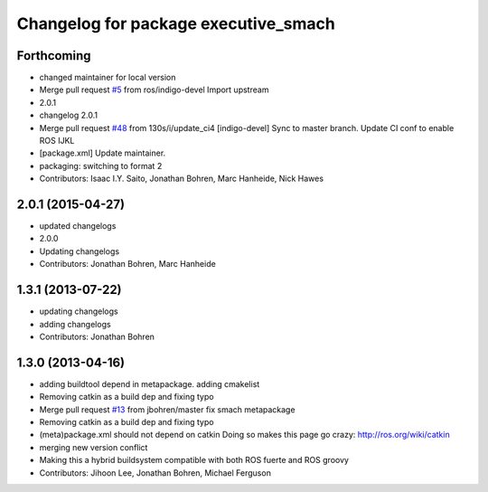 ^^^^^^^^^^^^^^^^^^^^^^^^^^^^^^^^^^^^^
Changelog for package executive_smach
^^^^^^^^^^^^^^^^^^^^^^^^^^^^^^^^^^^^^

Forthcoming
-----------
* changed maintainer for local version
* Merge pull request `#5 <https://github.com/strands-project/executive_smach/issues/5>`_ from ros/indigo-devel
  Import upstream
* 2.0.1
* changelog 2.0.1
* Merge pull request `#48 <https://github.com/strands-project/executive_smach/issues/48>`_ from 130s/i/update_ci4
  [indigo-devel] Sync to master branch. Update CI conf to enable ROS IJKL
* [package.xml] Update maintainer.
* packaging: switching to format 2
* Contributors: Isaac I.Y. Saito, Jonathan Bohren, Marc Hanheide, Nick Hawes

2.0.1 (2015-04-27)
------------------
* updated changelogs
* 2.0.0
* Updating changelogs
* Contributors: Jonathan Bohren, Marc Hanheide

1.3.1 (2013-07-22)
------------------
* updating changelogs
* adding changelogs
* Contributors: Jonathan Bohren

1.3.0 (2013-04-16)
------------------
* adding buildtool depend in metapackage. adding cmakelist
* Removing catkin as a build dep and fixing typo
* Merge pull request `#13 <https://github.com/strands-project/executive_smach/issues/13>`_ from jbohren/master
  fix smach metapackage
* Removing catkin as a build dep and fixing typo
* (meta)package.xml should not depend on catkin
  Doing so makes this page go crazy: http://ros.org/wiki/catkin
* merging new version conflict
* Making this a hybrid buildsystem compatible with both ROS fuerte and ROS groovy
* Contributors: Jihoon Lee, Jonathan Bohren, Michael Ferguson
